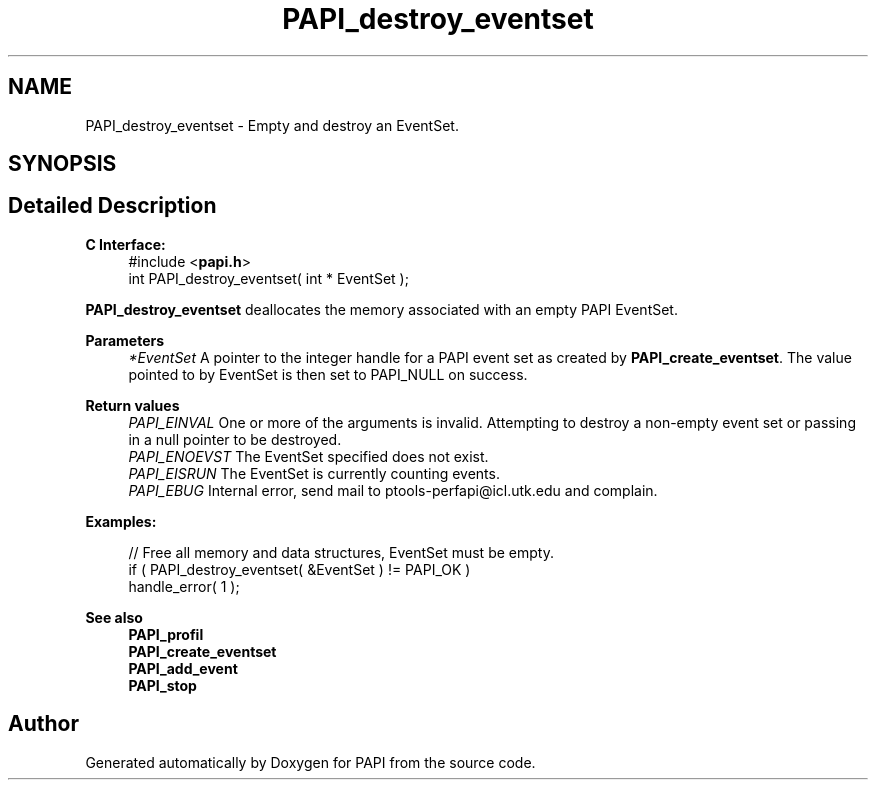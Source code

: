 .TH "PAPI_destroy_eventset" 3 "Mon Feb 24 2025 21:11:21" "Version 7.2.0.0b2" "PAPI" \" -*- nroff -*-
.ad l
.nh
.SH NAME
PAPI_destroy_eventset \- Empty and destroy an EventSet\&.  

.SH SYNOPSIS
.br
.PP
.SH "Detailed Description"
.PP 

.PP
\fBC Interface:\fP
.RS 4
#include <\fBpapi\&.h\fP> 
.br
 int PAPI_destroy_eventset( int * EventSet );
.RE
.PP
\fBPAPI_destroy_eventset\fP deallocates the memory associated with an empty PAPI EventSet\&.
.PP
\fBParameters\fP
.RS 4
\fI*EventSet\fP A pointer to the integer handle for a PAPI event set as created by \fBPAPI_create_eventset\fP\&. The value pointed to by EventSet is then set to PAPI_NULL on success\&.
.RE
.PP
\fBReturn values\fP
.RS 4
\fIPAPI_EINVAL\fP One or more of the arguments is invalid\&. Attempting to destroy a non-empty event set or passing in a null pointer to be destroyed\&. 
.br
\fIPAPI_ENOEVST\fP The EventSet specified does not exist\&. 
.br
\fIPAPI_EISRUN\fP The EventSet is currently counting events\&. 
.br
\fIPAPI_EBUG\fP Internal error, send mail to ptools-perfapi@icl.utk.edu and complain\&.
.RE
.PP
\fBExamples:\fP
.RS 4

.PP
.nf
// Free all memory and data structures, EventSet must be empty\&.
if ( PAPI_destroy_eventset( &EventSet ) != PAPI_OK )
handle_error( 1 );

.fi
.PP
.RE
.PP
.PP
\fBSee also\fP
.RS 4
\fBPAPI_profil\fP 
.br
 \fBPAPI_create_eventset\fP 
.br
 \fBPAPI_add_event\fP 
.br
 \fBPAPI_stop\fP 
.RE
.PP


.SH "Author"
.PP 
Generated automatically by Doxygen for PAPI from the source code\&.
